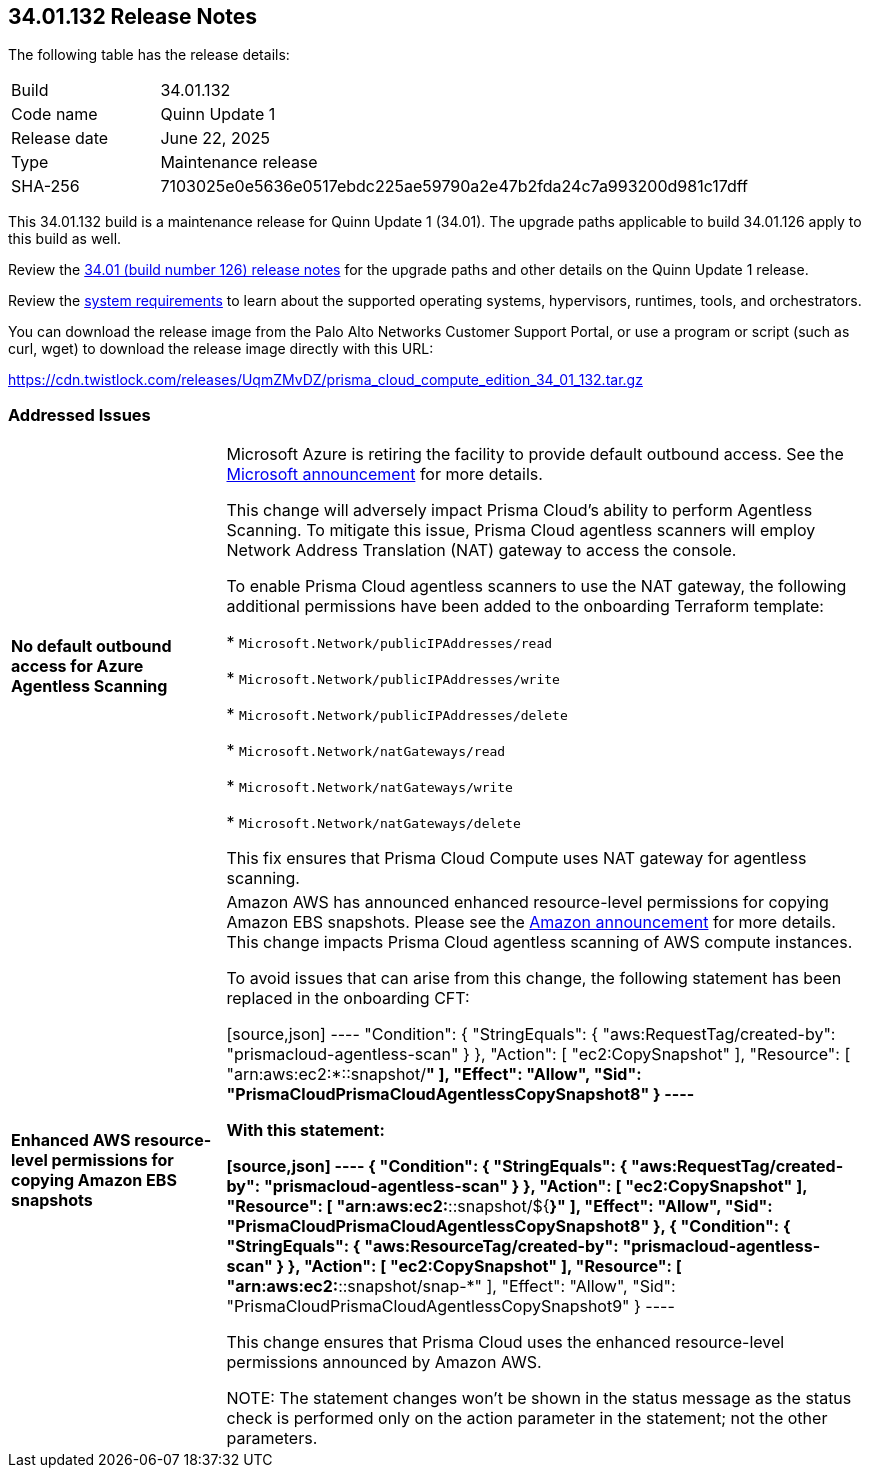 :toc: macro
== 34.01.132 Release Notes

The following table has the release details:

[cols="1,4"]
|===
|Build
|34.01.132

|Code name
|Quinn Update 1

|Release date
|June 22, 2025

|Type
|Maintenance release

|SHA-256
|7103025e0e5636e0517ebdc225ae59790a2e47b2fda24c7a993200d981c17dff

|===

This 34.01.132 build is a maintenance release for Quinn Update 1 (34.01). The upgrade paths applicable to build 34.01.126 apply to this build as well. 

Review the https://docs.prismacloud.io/en/compute-edition/34/rn/release-information/release-notes-34-01[34.01 (build number 126) release notes] for the upgrade paths and other details on the Quinn Update 1 release.

Review the https://docs.prismacloud.io/en/compute-edition/34/admin-guide/install/system-requirements[system requirements] to learn about the supported operating systems, hypervisors, runtimes, tools, and orchestrators.

You can download the release image from the Palo Alto Networks Customer Support Portal, or use a program or script (such as curl, wget) to download the release image directly with this URL:

https://cdn.twistlock.com/releases/UqmZMvDZ/prisma_cloud_compute_edition_34_01_132.tar.gz[https://cdn.twistlock.com/releases/UqmZMvDZ/prisma_cloud_compute_edition_34_01_132.tar.gz]


[#addressed-issues]
=== Addressed Issues

[cols="1,3"]
|===

|*No default outbound access for Azure Agentless Scanning*
//RLP-156095
//CWP-63688

|Microsoft Azure is retiring the facility to provide default outbound access. See the https://azure.microsoft.com/en-us/updates?id=default-outbound-access-for-vms-in-azure-will-be-retired-transition-to-a-new-method-of-internet-access[Microsoft announcement] for more details. 

This change will adversely impact Prisma Cloud’s ability to perform Agentless Scanning. To mitigate this issue, Prisma Cloud agentless scanners will employ Network Address Translation (NAT) gateway to access the console. 

To enable Prisma Cloud agentless scanners to use the NAT gateway, the following additional permissions have been added to the onboarding Terraform template:

* `Microsoft.Network/publicIPAddresses/read`

* `Microsoft.Network/publicIPAddresses/write`

* `Microsoft.Network/publicIPAddresses/delete`

* `Microsoft.Network/natGateways/read`

* `Microsoft.Network/natGateways/write`

* `Microsoft.Network/natGateways/delete`

This fix ensures that Prisma Cloud Compute uses NAT gateway for agentless scanning.


|*Enhanced AWS resource-level permissions for copying Amazon EBS snapshots*
//CWP-63687

|Amazon AWS has announced enhanced resource-level permissions for copying Amazon EBS snapshots. Please see the https://aws.amazon.com/blogs/storage/enhancing-resource-level-permissions-for-copying-amazon-ebs-snapshots/[Amazon announcement] for more details. This change impacts Prisma Cloud agentless scanning of AWS compute instances.  

To avoid issues that can arise from this change, the following statement has been replaced in the onboarding CFT:

[source,json]
----
"Condition": {
			"StringEquals": {
				"aws:RequestTag/created-by": "prismacloud-agentless-scan"
				}
			},
			"Action": [
				"ec2:CopySnapshot"
			],
			"Resource": [
				"arn:aws:ec2:*::snapshot/*"
			],
			"Effect": "Allow",
			"Sid": "PrismaCloudPrismaCloudAgentlessCopySnapshot8"
		}
----

With this statement:

[source,json]
----
{
			"Condition": {
				"StringEquals": {
					"aws:RequestTag/created-by": "prismacloud-agentless-scan"
				}
			},
			"Action": [
				"ec2:CopySnapshot"
			],
			"Resource": [
				"arn:aws:ec2:*::snapshot/${*}"
			],
			"Effect": "Allow",
			"Sid": "PrismaCloudPrismaCloudAgentlessCopySnapshot8"
		},
		{
			"Condition": {
				"StringEquals": {
					"aws:ResourceTag/created-by": "prismacloud-agentless-scan"
				}
			},
			"Action": [
				"ec2:CopySnapshot"
			],
			"Resource": [
				"arn:aws:ec2:*::snapshot/snap-*"
			],
			"Effect": "Allow",
			"Sid": "PrismaCloudPrismaCloudAgentlessCopySnapshot9"
		}
----

This change ensures that Prisma Cloud uses the enhanced resource-level permissions announced by Amazon AWS.

NOTE: The statement changes won't be shown in the status message as the status check is performed only on the action parameter in the statement; not the other parameters. 

|===